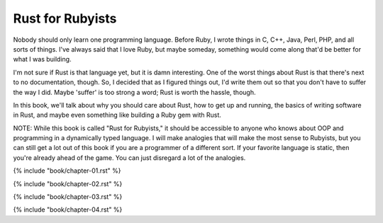 Rust for Rubyists
*****************

Nobody should only learn one programming language. Before Ruby, I wrote things
in C, C++, Java, Perl, PHP, and all sorts of things. I've always said that
I love Ruby, but maybe someday, something would come along that'd be better for
what I was building.

I'm not sure if Rust is that language yet, but it is damn interesting. One of
the worst things about Rust is that there's next to no documentation, though.
So, I decided that as I figured things out, I'd write them out so that you
don't have to suffer the way I did. Maybe 'suffer' is too strong a word; Rust
is worth the hassle, though.

In this book, we'll talk about why you should care about Rust, how to get up
and running, the basics of writing software in Rust, and maybe even something
like building a Ruby gem with Rust.

NOTE: While this book is called "Rust for Rubyists," it should be accessible
to anyone who knows about OOP and programming in a dynamically typed language.
I will make analogies that will make the most sense to Rubyists, but you can
still get a lot out of this book if you are a programmer of a different sort.
If your favorite language is static, then you're already ahead of the game.
You can just disregard a lot of the analogies.

.. contents::

{% include "book/chapter-01.rst" %}

{% include "book/chapter-02.rst" %}

{% include "book/chapter-03.rst" %}

{% include "book/chapter-04.rst" %}
